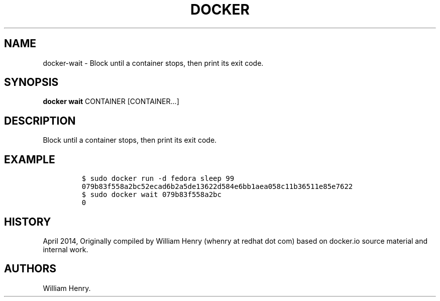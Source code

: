 .TH "DOCKER" "1" "APRIL 2014" "Docker User Manuals" ""
.SH NAME
.PP
docker\-wait \- Block until a container stops, then print its exit code.
.SH SYNOPSIS
.PP
\f[B]docker wait\f[] CONTAINER [CONTAINER...]
.SH DESCRIPTION
.PP
Block until a container stops, then print its exit code.
.SH EXAMPLE
.IP
.nf
\f[C]
$\ sudo\ docker\ run\ \-d\ fedora\ sleep\ 99
079b83f558a2bc52ecad6b2a5de13622d584e6bb1aea058c11b36511e85e7622
$\ sudo\ docker\ wait\ 079b83f558a2bc
0
\f[]
.fi
.SH HISTORY
.PP
April 2014, Originally compiled by William Henry (whenry at redhat dot
com) based on docker.io source material and internal work.
.SH AUTHORS
William Henry.
